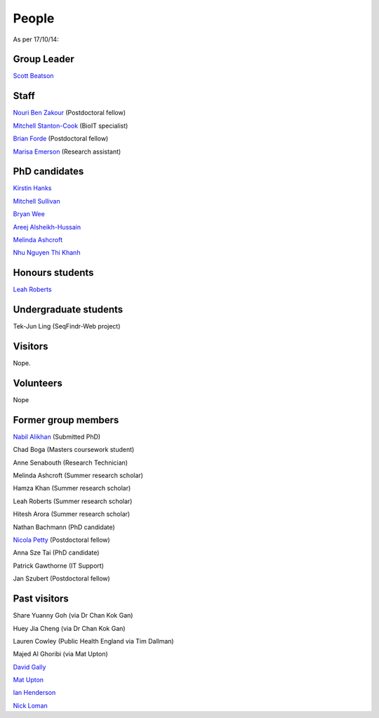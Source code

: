 
People
======

As per 17/10/14:


Group Leader
------------

`Scott Beatson <|filename|People/Scott.rst>`_


Staff
-----------------------------

`Nouri Ben Zakour <|filename|People/Nouri.rst>`_ (Postdoctoral fellow)

`Mitchell Stanton-Cook <|filename|People/MitchSC.rst>`_ (BioIT specialist)

`Brian Forde <|filename|People/Brian.rst>`_ (Postdoctoral fellow)

`Marisa Emerson <|filename|People/Marisa.rst>`_ (Research assistant)


PhD candidates
--------------

`Kirstin Hanks <|filename|People/Kirstin.rst>`_

`Mitchell Sullivan <|filename|People/MitchS.rst>`_

`Bryan Wee <|filename|People/Bryan.rst>`_

`Areej Alsheikh-Hussain <|filename|People/Areej.rst>`_

`Melinda Ashcroft <|filename|People/Melinda.rst>`_

`Nhu Nguyen Thi Khanh <|filename|People/Nhu.rst>`_


Honours students
----------------

`Leah Roberts <|filename|People/Leah.rst>`_


Undergraduate students
----------------------

Tek-Jun Ling (SeqFindr-Web project)


Visitors
--------

Nope.


Volunteers
----------

Nope


Former group members
--------------------


`Nabil Alikhan <|filename|People/Nabil.rst>`_ (Submitted PhD)

Chad Boga (Masters coursework student)

Anne Senabouth (Research Technician)

Melinda Ashcroft (Summer research scholar)

Hamza Khan (Summer research scholar)

Leah Roberts (Summer research scholar)

Hitesh Arora (Summer research scholar)

Nathan Bachmann (PhD candidate)

`Nicola Petty`_ (Postdoctoral fellow)

Anna Sze Tai (PhD candidate)

Patrick Gawthorne (IT Support)

Jan Szubert (Postdoctoral fellow)


Past visitors
-------------

Share Yuanny Goh (via Dr Chan Kok Gan)

Huey Jia Cheng (via Dr Chan Kok Gan)

Lauren Cowley (Public Health England via Tim Dallman)

Majed Al Ghoribi (via Mat Upton)

`David Gally`_

`Mat Upton`_

`Ian Henderson`_

`Nick Loman`_

.. _`David Gally`: http://www.roslin.ed.ac.uk/david-gally/
.. _`Mat Upton`: http://www.plymouth.ac.uk/staff/mupton
.. _`Ian Henderson`: http://www.birmingham.ac.uk/staff/profiles/iandi/henderson-ian.aspx
.. _`Nick Loman`: http://pathogenomics.bham.ac.uk/clinicogenomics/
.. _`Nicola Petty`: http://www.uts.edu.au/staff/nicola.petty
